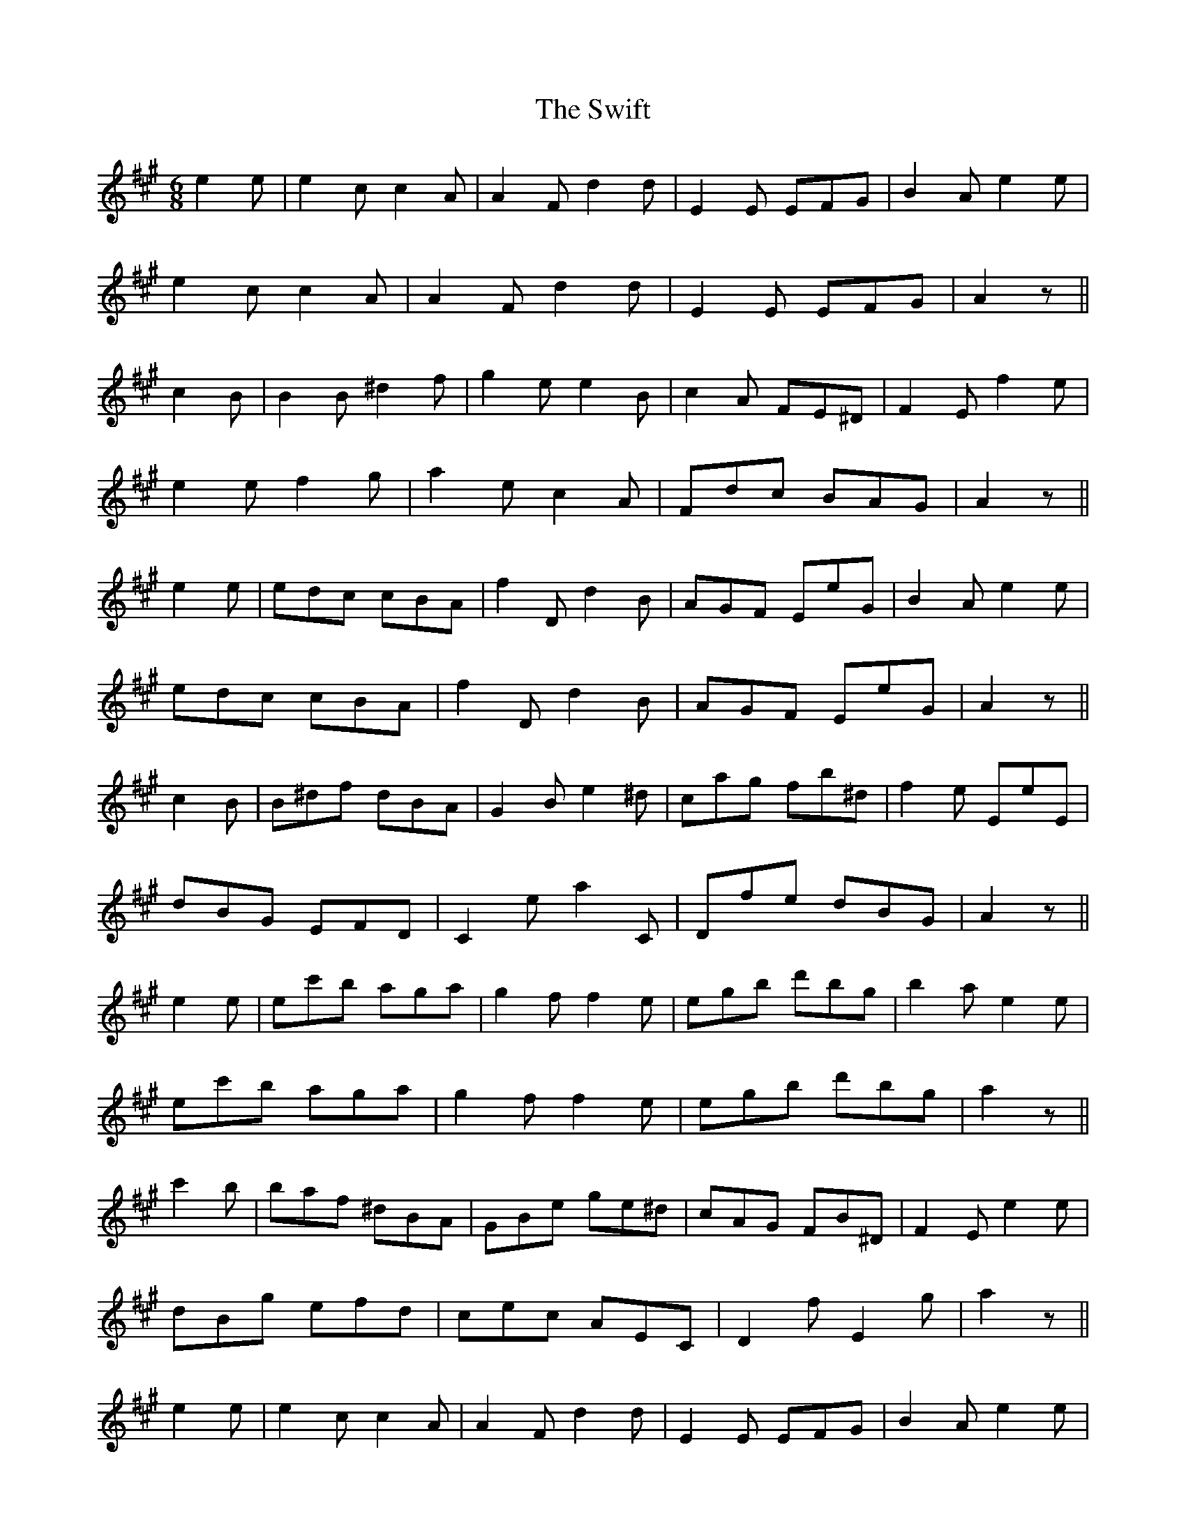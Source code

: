 X: 39170
T: Swift, The
R: jig
M: 6/8
K: Amajor
e2 e|e2c c2A|A2F d2d|E2E EFG|B2A e2e|
e2c c2A|A2F d2d|E2E EFG|A2 z||
c2 B|B2B ^d2f|g2e e2B|c2A FE^D|F2E f2e|
e2 e f2g|a2e c2A|Fdc BAG|A2 z||
e2e|edc cBA|f2D d2B|AGF EeG|B2A e2e|
edc cBA|f2D d2B|AGF EeG|A2 z||
c2B|B^df dBA|G2B e2^d|cag fb^d|f2e EeE|
dBG EFD|C2e a2C|Dfe dBG|A2 z||
e2e|ec'b aga|g2f f2e|egb d'bg|b2a e2e|
ec'b aga|g2f f2e|egb d'bg|a2 z||
c'2 b|baf ^dBA|GBe ge^d|cAG FB^D|F2E e2e|
dBg efd|cec AEC|D2f E2g|a2 z||
e2 e|e2c c2A|A2F d2d|E2E EFG|B2A e2e|
e2c c2A|A2F d2d|E2E EFG|A2 z||
c2 B|B2B ^d2f|g2e e2B|c2A FE^D|F2E f2e|
e2 e f2g|a2e c2A|Fdc BAG|A2 z||

